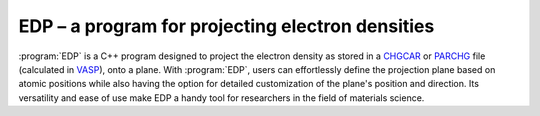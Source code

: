 EDP – a program for projecting electron densities
=================================================

:program:`EDP` is a C++ program designed to project the electron density as
stored in a `CHGCAR <https://www.vasp.at/wiki/index.php/CHGCAR>`_
or `PARCHG <https://www.vasp.at/wiki/index.php/PARCHG>`_ file
(calculated in `VASP <https://www.vasp.at/>`_), onto a plane. With :program:`EDP`,
users can effortlessly define the projection plane based on atomic positions
while also having the option for detailed customization of the plane's position
and direction. Its versatility and ease of use make EDP a handy tool for
researchers in the field of materials science.
